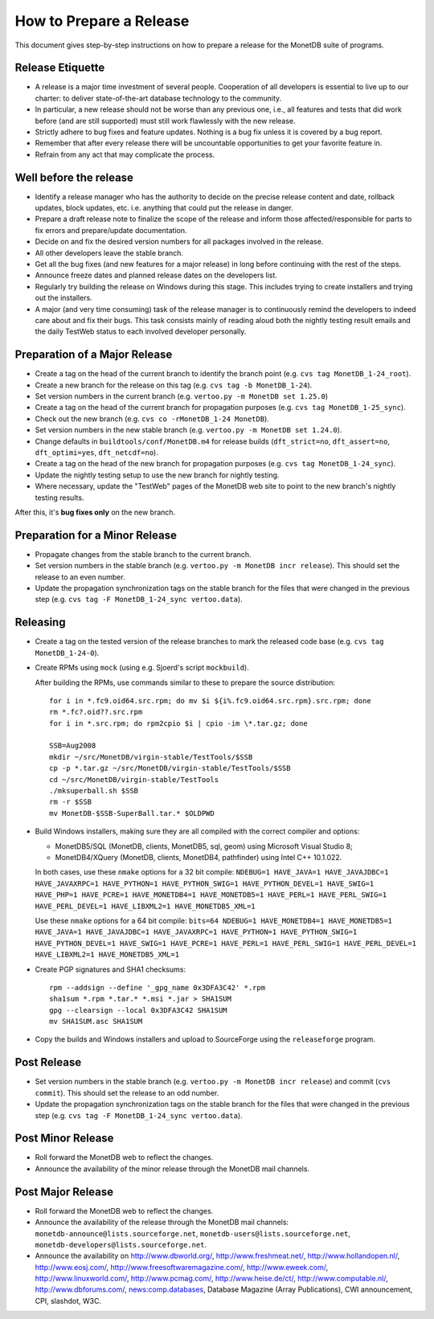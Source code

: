 How to Prepare a Release
========================

.. This document is written in reStructuredText (see
   http://docutils.sourceforge.net/ for more information).
   Use ``rst2html.py`` to convert this file to HTML.

This document gives step-by-step instructions on how to prepare a
release for the MonetDB suite of programs.

Release Etiquette
-----------------

- A release is a major time investment of several people.  Cooperation
  of all developers is essential to live up to our charter: to deliver
  state-of-the-art database technology to the community.
- In particular, a new release should not be worse than any previous one,
  i.e., all features and tests that did work before (and are still
  supported) must still work flawlessly with the new release.
- Strictly adhere to bug fixes and feature updates.  Nothing
  is a bug fix unless it is covered by a bug report.
- Remember that after every release there will be uncountable
  opportunities to get your favorite feature in.
- Refrain from any act that may complicate the process.

Well before the release
-----------------------

- Identify a release manager who has the authority to decide on the
  precise release content and date, rollback updates, block updates,
  etc.  i.e. anything that could put the release in danger.
- Prepare a draft release note to finalize the scope of the release
  and inform those affected/responsible for parts to fix errors and
  prepare/update documentation.
- Decide on and fix the desired version numbers for all packages involved in
  the release.
- All other developers leave the stable branch.
- Get all the bug fixes (and new features for a major release) in long
  before continuing with the rest of the steps.
- Announce freeze dates and planned release dates on the developers
  list.
- Regularly try building the release on Windows during this stage.
  This includes trying to create installers and trying out the
  installers.
- A major (and very time consuming) task of the release manager is to
  continuously remind the developers to indeed care about and fix their
  bugs. This task consists mainly of reading aloud both the nightly testing
  result emails and the daily TestWeb status to each involved developer
  personally.

Preparation of a Major Release
------------------------------

- Create a tag on the head of the current branch to identify the
  branch point (e.g. ``cvs tag MonetDB_1-24_root``).
- Create a new branch for the release on this tag (e.g. ``cvs tag -b
  MonetDB_1-24``).
- Set version numbers in the current branch (e.g. ``vertoo.py -m
  MonetDB set 1.25.0``)
- Create a tag on the head of the current branch for propagation
  purposes (e.g. ``cvs tag MonetDB_1-25_sync``).
- Check out the new branch (e.g. ``cvs co -rMonetDB_1-24 MonetDB``).
- Set version numbers in the new stable branch (e.g. ``vertoo.py -m
  MonetDB set 1.24.0``).
- Change defaults in ``buildtools/conf/MonetDB.m4`` for release builds
  (``dft_strict=no``, ``dft_assert=no``, ``dft_optimi=yes``,
  ``dft_netcdf=no``).
- Create a tag on the head of the new branch for propagation purposes
  (e.g. ``cvs tag MonetDB_1-24_sync``).
- Update the nightly testing setup to use the new branch for nightly
  testing.
- Where necessary, update the "TestWeb" pages of the MonetDB web site to
  point to the new branch's nightly testing results.

After this, it's **bug fixes only** on the new branch.

Preparation for a Minor Release
-------------------------------

- Propagate changes from the stable branch to the current branch.
- Set version numbers in the stable branch (e.g. ``vertoo.py -m
  MonetDB incr release``).  This should set the release to an even
  number.
- Update the propagation synchronization tags on the stable branch for
  the files that were changed in the previous step (e.g. ``cvs tag -F
  MonetDB_1-24_sync vertoo.data``).

Releasing
---------

- Create a tag on the tested version of the release branches to mark the
  released code base (e.g. ``cvs tag MonetDB_1-24-0``).
- Create RPMs using ``mock`` (using e.g. Sjoerd's script
  ``mockbuild``).

  After building the RPMs, use commands similar to these to prepare
  the source distribution::

    for i in *.fc9.oid64.src.rpm; do mv $i ${i%.fc9.oid64.src.rpm}.src.rpm; done
    rm *.fc?.oid??.src.rpm
    for i in *.src.rpm; do rpm2cpio $i | cpio -im \*.tar.gz; done

    SSB=Aug2008
    mkdir ~/src/MonetDB/virgin-stable/TestTools/$SSB
    cp -p *.tar.gz ~/src/MonetDB/virgin-stable/TestTools/$SSB
    cd ~/src/MonetDB/virgin-stable/TestTools
    ./mksuperball.sh $SSB
    rm -r $SSB
    mv MonetDB-$SSB-SuperBall.tar.* $OLDPWD

- Build Windows installers, making sure they are all compiled with the
  correct compiler and options:

  + MonetDB5/SQL (MonetDB, clients, MonetDB5, sql, geom) using
    Microsoft Visual Studio 8;
  + MonetDB4/XQuery (MonetDB, clients, MonetDB4, pathfinder) using
    Intel C++ 10.1.022.

  In both cases, use these ``nmake`` options for a 32 bit compile:
  ``NDEBUG=1 HAVE_JAVA=1 HAVE_JAVAJDBC=1 HAVE_JAVAXRPC=1 HAVE_PYTHON=1
  HAVE_PYTHON_SWIG=1 HAVE_PYTHON_DEVEL=1 HAVE_SWIG=1 HAVE_PHP=1
  HAVE_PCRE=1 HAVE_MONETDB4=1 HAVE_MONETDB5=1 HAVE_PERL=1
  HAVE_PERL_SWIG=1 HAVE_PERL_DEVEL=1 HAVE_LIBXML2=1 HAVE_MONETDB5_XML=1``

  Use these ``nmake`` options for a 64 bit compile: ``bits=64 NDEBUG=1
  HAVE_MONETDB4=1 HAVE_MONETDB5=1 HAVE_JAVA=1 HAVE_JAVAJDBC=1
  HAVE_JAVAXRPC=1 HAVE_PYTHON=1 HAVE_PYTHON_SWIG=1 HAVE_PYTHON_DEVEL=1
  HAVE_SWIG=1 HAVE_PCRE=1 HAVE_PERL=1 HAVE_PERL_SWIG=1
  HAVE_PERL_DEVEL=1 HAVE_LIBXML2=1 HAVE_MONETDB5_XML=1``

- Create PGP signatures and SHA1 checksums::

    rpm --addsign --define '_gpg_name 0x3DFA3C42' *.rpm
    sha1sum *.rpm *.tar.* *.msi *.jar > SHA1SUM
    gpg --clearsign --local 0x3DFA3C42 SHA1SUM
    mv SHA1SUM.asc SHA1SUM

- Copy the builds and Windows installers and upload to SourceForge
  using the ``releaseforge`` program.

Post Release
------------

- Set version numbers in the stable branch (e.g. ``vertoo.py -m
  MonetDB incr release``) and commit (``cvs commit``).  This should
  set the release to an odd number.
- Update the propagation synchronization tags on the stable branch for
  the files that were changed in the previous step (e.g. ``cvs tag -F
  MonetDB_1-24_sync vertoo.data``).


Post Minor Release
------------------

- Roll forward the MonetDB web to reflect the changes.
- Announce the availability of the minor release through the MonetDB
  mail channels.

Post Major Release
------------------

- Roll forward the MonetDB web to reflect the changes.
- Announce the availability of the release through the MonetDB mail
  channels: ``monetdb-announce@lists.sourceforge.net``,
  ``monetdb-users@lists.sourceforge.net``,
  ``monetdb-developers@lists.sourceforge.net``.

- Announce the availability on http://www.dbworld.org/,
  http://www.freshmeat.net/, http://www.hollandopen.nl/,
  http://www.eosj.com/, http://www.freesoftwaremagazine.com/,
  http://www.eweek.com/, http://www.linuxworld.com/,
  http://www.pcmag.com/, http://www.heise.de/ct/,
  http://www.computable.nl/, http://www.dbforums.com/,
  news:comp.databases, Database Magazine (Array Publications), CWI
  announcement, CPI, slashdot, W3C.
